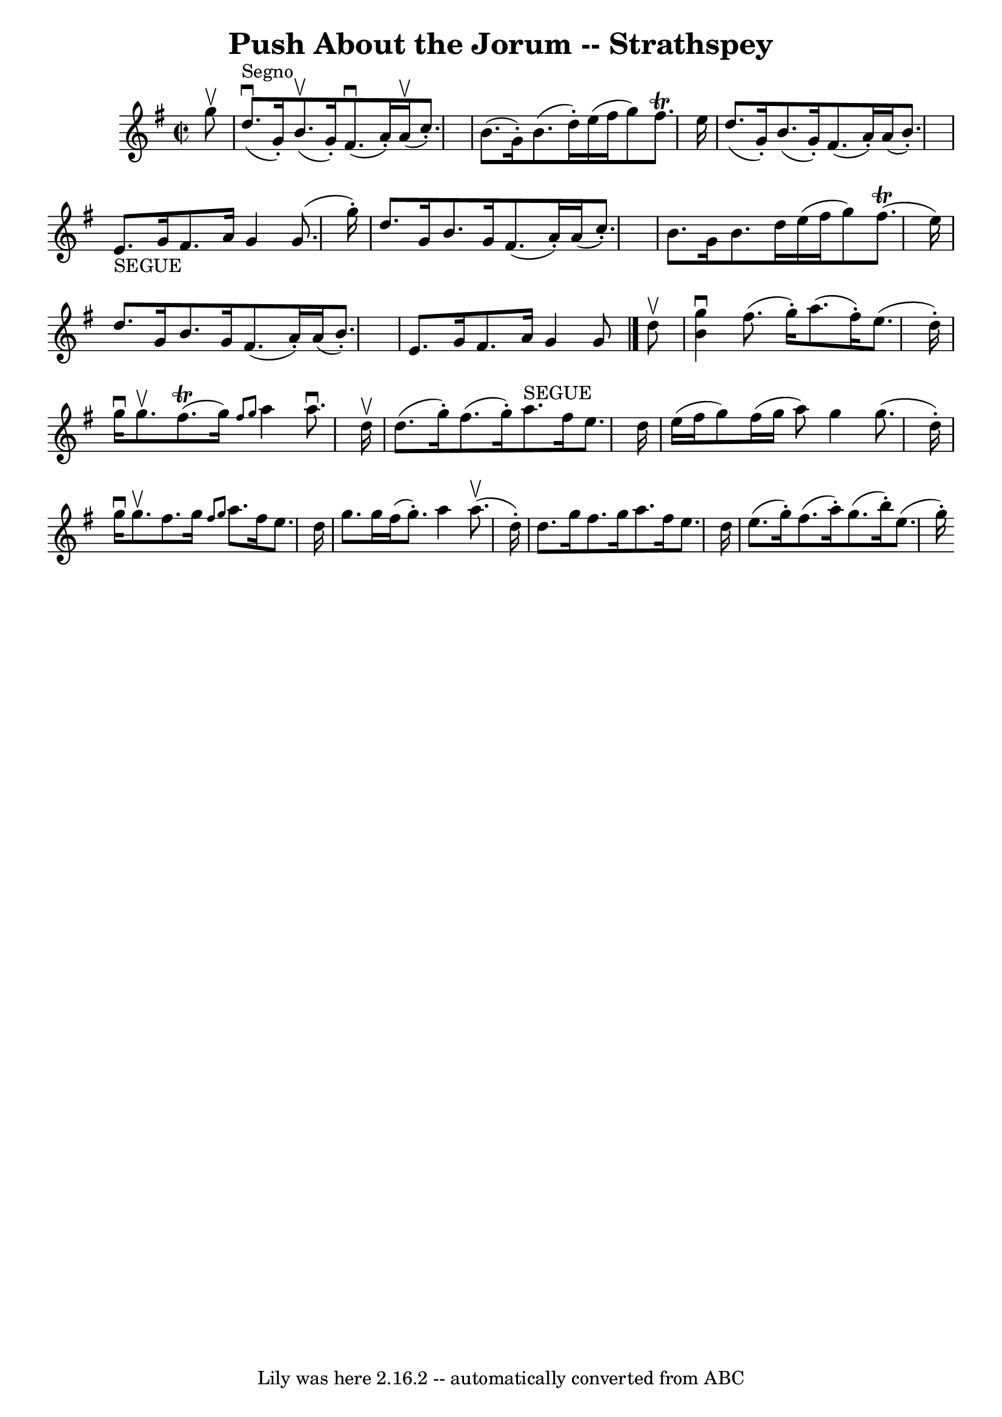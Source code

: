 \version "2.7.40"
\header {
	book = "Ryan's Mammoth Collection"
	crossRefNumber = "1"
	footnotes = "\\\\161 958"
	tagline = "Lily was here 2.16.2 -- automatically converted from ABC"
	title = "Push About the Jorum -- Strathspey"
}
voicedefault =  {
\set Score.defaultBarType = "empty"

\override Staff.TimeSignature #'style = #'C
 \time 2/2 \key g \major   g''8 ^\upbow   \bar "|"     d''8. ^"Segno"^\downbow( 
  g'16 -. -)   b'8. ^\upbow(   g'16 -. -)   fis'8. ^\downbow(   a'16 -. -)   
a'16 ^\upbow(   c''8. -. -)   \bar "|"   b'8. (   g'16 -. -)   b'8. (   d''16 
-. -)   e''16 (   fis''16    g''8  -)   fis''8. ^\trill   e''16    \bar "|"     
d''8. (   g'16 -. -)   b'8. (   g'16 -. -)   fis'8. (   a'16 -. -)   a'16 (   
b'8. -. -)   \bar "|"     e'8. _"SEGUE"   g'16    fis'8.    a'16    g'4    g'8. 
(   g''16 -. -)   \bar "|"     d''8.    g'16    b'8.    g'16    fis'8. (   a'16 
-. -)   a'16 (   c''8. -. -)   \bar "|"   b'8.    g'16    b'8.    d''16    
e''16 (   fis''16    g''8  -)     fis''8. (^\trill   e''16  -)   \bar "|"     
d''8.    g'16    b'8.    g'16    fis'8. (   a'16 -. -)   a'16 (   b'8. -. -)   
\bar "|"   e'8.    g'16    fis'8.    a'16    g'4    g'8    \bar "|."     d''8 
^\upbow \bar "|"     <<   b'4 ^\downbow   g''4   >> fis''8. (   g''16 -. -)   
a''8. (   fis''16 -. -)   e''8. (   d''16 -. -)   \bar "|"   g''16 ^\downbow   
g''8. ^\upbow     fis''8. (^\trill   g''16  -) \grace {    fis''8    g''8  }   
a''4    a''8. ^\downbow   d''16 ^\upbow   \bar "|"     d''8. (   g''16 -. -)   
fis''8. (   g''16 -. -)     a''8. ^"SEGUE"   fis''16    e''8.    d''16    
\bar "|"   e''16 (   fis''16    g''8  -)   fis''16 (   g''16    a''8  -)   g''4 
   g''8. (   d''16 -. -)   \bar "|"     g''16 ^\downbow   g''8. ^\upbow   
fis''8.    g''16  \grace {    fis''8    g''8  }   a''8.    fis''16    e''8.    
d''16    \bar "|"   g''8.    g''16    fis''16 (   g''8. -. -)   a''4    a''8. 
^\upbow(   d''16 -. -)   \bar "|"     d''8.    g''16    fis''8.    g''16    
a''8.    fis''16    e''8.    d''16    \bar "|"   e''8. (   g''16 -. -)   
fis''8. (   a''16 -. -)   g''8. (   b''16 -. -)   e''8. (   g''16 -. -)   
}

\score{
    <<

	\context Staff="default"
	{
	    \voicedefault 
	}

    >>
	\layout {
	}
	\midi {}
}
